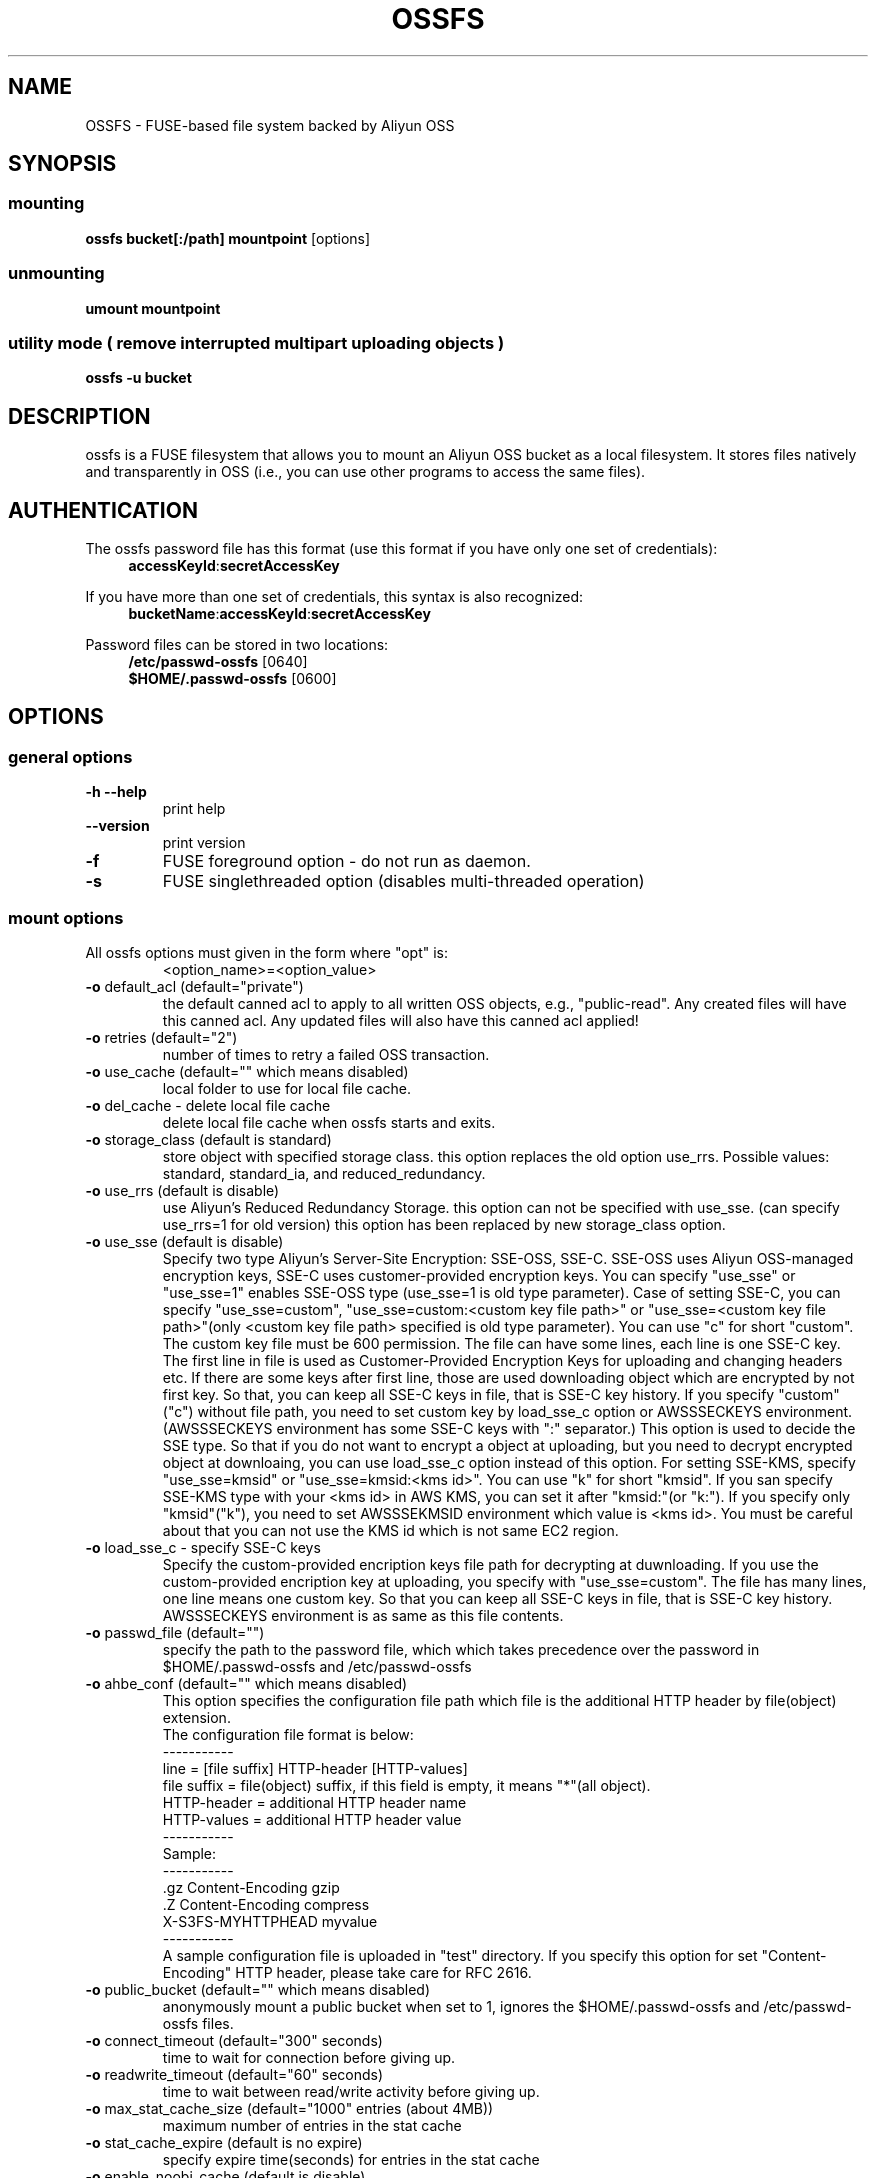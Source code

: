 .TH OSSFS "1" "December 2015" "OSSFS" "User Commands"
.SH NAME
OSSFS \- FUSE-based file system backed by Aliyun OSS
.SH SYNOPSIS
.SS mounting
.TP
\fBossfs bucket[:/path] mountpoint \fP [options]
.SS unmounting
.TP
\fBumount mountpoint
.SS utility mode ( remove interrupted multipart uploading objects )
.TP
\fBossfs \-u bucket
.SH DESCRIPTION
ossfs is a FUSE filesystem that allows you to mount an Aliyun OSS bucket as a local filesystem. It stores files natively and transparently in OSS (i.e., you can use other programs to access the same files).
.SH AUTHENTICATION
The ossfs password file has this format (use this format if you have only one set of credentials):
.RS 4
\fBaccessKeyId\fP:\fBsecretAccessKey\fP
.RE

If you have more than one set of credentials, this syntax is also recognized:
.RS 4
\fBbucketName\fP:\fBaccessKeyId\fP:\fBsecretAccessKey\fP
.RE
.PP
Password files can be stored in two locations:
.RS 4
 \fB/etc/passwd-ossfs\fP     [0640]
 \fB$HOME/.passwd-ossfs\fP   [0600]
.RE
.SH OPTIONS
.SS "general options"
.TP
\fB\-h\fR   \fB\-\-help\fR
print help
.TP
\fB\  \fR   \fB\-\-version\fR
print version
.TP
\fB\-f\fR
FUSE foreground option - do not run as daemon.
.TP
\fB\-s\fR
FUSE singlethreaded option (disables multi-threaded operation)
.SS "mount options"
.TP
All ossfs options must given in the form where "opt" is:
 <option_name>=<option_value>
.TP
\fB\-o\fR default_acl (default="private")
the default canned acl to apply to all written OSS objects, e.g., "public-read".
Any created files will have this canned acl.
Any updated files will also have this canned acl applied!
.TP
\fB\-o\fR retries (default="2")
number of times to retry a failed OSS transaction.
.TP
\fB\-o\fR use_cache (default="" which means disabled)
local folder to use for local file cache.
.TP
\fB\-o\fR del_cache - delete local file cache
delete local file cache when ossfs starts and exits.
.TP
\fB\-o\fR storage_class (default is standard)
store object with specified storage class.
this option replaces the old option use_rrs.
Possible values: standard, standard_ia, and reduced_redundancy.
.TP
\fB\-o\fR use_rrs (default is disable)
use Aliyun's Reduced Redundancy Storage.
this option can not be specified with use_sse.
(can specify use_rrs=1 for old version)
this option has been replaced by new storage_class option.
.TP
\fB\-o\fR use_sse (default is disable)
Specify two type Aliyun's Server-Site Encryption: SSE-OSS, SSE-C. SSE-OSS uses Aliyun OSS-managed encryption keys, SSE-C uses customer-provided encryption keys.
You can specify "use_sse" or "use_sse=1" enables SSE-OSS type (use_sse=1 is old type parameter).
Case of setting SSE-C, you can specify "use_sse=custom", "use_sse=custom:<custom key file path>" or "use_sse=<custom key file path>"(only <custom key file path> specified is old type parameter).
You can use "c" for short "custom".
The custom key file must be 600 permission. The file can have some lines, each line is one SSE-C key.
The first line in file is used as Customer-Provided Encryption Keys for uploading and changing headers etc.
If there are some keys after first line, those are used downloading object which are encrypted by not first key.
So that, you can keep all SSE-C keys in file, that is SSE-C key history.
If you specify "custom"("c") without file path, you need to set custom key by load_sse_c option or AWSSSECKEYS environment.(AWSSSECKEYS environment has some SSE-C keys with ":" separator.)
This option is used to decide the SSE type.
So that if you do not want to encrypt a object at uploading, but you need to decrypt encrypted object at downloaing, you can use load_sse_c option instead of this option.
For setting SSE-KMS, specify "use_sse=kmsid" or "use_sse=kmsid:<kms id>".
You can use "k" for short "kmsid".
If you san specify SSE-KMS type with your <kms id> in AWS KMS, you can set it after "kmsid:"(or "k:").
If you specify only "kmsid"("k"), you need to set AWSSSEKMSID environment which value is <kms id>.
You must be careful about that you can not use the KMS id which is not same EC2 region.
.TP
\fB\-o\fR load_sse_c - specify SSE-C keys
Specify the custom-provided encription keys file path for decrypting at duwnloading.
If you use the custom-provided encription key at uploading, you specify with "use_sse=custom".
The file has many lines, one line means one custom key.
So that you can keep all SSE-C keys in file, that is SSE-C key history.
AWSSSECKEYS environment is as same as this file contents.
.TP
\fB\-o\fR passwd_file (default="")
specify the path to the password file, which which takes precedence over the password in $HOME/.passwd-ossfs and /etc/passwd-ossfs
.TP
\fB\-o\fR ahbe_conf (default="" which means disabled)
This option specifies the configuration file path which file is the additional HTTP header by file(object) extension.
 The configuration file format is below:
 -----------
 line         = [file suffix] HTTP-header [HTTP-values]
 file suffix  = file(object) suffix, if this field is empty, it means "*"(all object).
 HTTP-header  = additional HTTP header name
 HTTP-values  = additional HTTP header value
 -----------
 Sample:
 -----------
 .gz      Content-Encoding     gzip
 .Z       Content-Encoding     compress
          X-S3FS-MYHTTPHEAD    myvalue
 -----------
 A sample configuration file is uploaded in "test" directory.
If you specify this option for set "Content-Encoding" HTTP header, please take care for RFC 2616.
.TP
\fB\-o\fR public_bucket (default="" which means disabled)
anonymously mount a public bucket when set to 1, ignores the $HOME/.passwd-ossfs and /etc/passwd-ossfs files.
.TP
\fB\-o\fR connect_timeout (default="300" seconds)
time to wait for connection before giving up.
.TP
\fB\-o\fR readwrite_timeout (default="60" seconds)
time to wait between read/write activity before giving up.
.TP
\fB\-o\fR max_stat_cache_size (default="1000" entries (about 4MB))
maximum number of entries in the stat cache
.TP
\fB\-o\fR stat_cache_expire (default is no expire)
specify expire time(seconds) for entries in the stat cache
.TP
\fB\-o\fR enable_noobj_cache (default is disable)
enable cache entries for the object which does not exist.
ossfs always has to check whether file(or sub directory) exists under object(path) when ossfs does some command, since ossfs has recognized a directory which does not exist and has files or sub directories under itself.
It increases ListBucket request and makes performance bad.
You can specify this option for performance, ossfs memorizes in stat cache that the object(file or directory) does not exist.
.TP
\fB\-o\fR no_check_certificate (by default this option is disabled)
do not check ssl certificate.
server certificate won't be checked against the available certificate authorities.
.TP
\fB\-o\fR nodnscache - disable dns cache.
ossfs is always using dns cache, this option make dns cache disable.
.TP
\fB\-o\fR nosscache - disable ssl session cache.
ossfs is always using ssl session cache, this option make ssl session cache disable.
.TP
\fB\-o\fR multireq_max (default="20")
maximum number of parallel request for listing objects.
.TP
\fB\-o\fR parallel_count (default="5")
number of parallel request for uploading big objects.
ossfs uploads large object(default:over 20MB) by multipart post request, and sends parallel requests.
This option limits parallel request count which ossfs requests at once.
It is necessary to set this value depending on a CPU and a network band.
.TP
\fB\-o\fR multipart_size(default="10"(10MB))
number of one part size in multipart uploading request.
The default size is 10MB(10485760byte), minimum value is 5MB(5242880byte).
Specify number of MB and over 5(MB).
.TP
\fB\-o\fR ensure_diskfree(default the same as multipart_size value)
sets MB to ensure disk free space. This option means the threshold of free space size on disk which is used for the cache file by ossfs.
ossfs makes file for downloading, and uploading and caching files.
If the disk free space is smaller than this value, ossfs do not use diskspace as possible in exchange for the performance.
.TP
\fB\-o\fR url (default="http://oss-cn-hangzhou.aliyuncs.com")
sets the url to use to access Aliyun OSS. If you want to use HTTPS, then you can set url=https://oss-cn-hangzhou.aliyuncs.com
.TP
\fB\-o\fR endpoint (default="oss-cn-hangzhou")
sets the endpoint to use.
If this option is not specified, ossfs uses HangZhou region as the default.
If the ossfs could not connect to the region specified by this option, ossfs could not run.
But if you do not specify this option, and if you can not connect with the default region, ossfs will retry to automatically connect to the other region.
So ossfs can know the correct region name, because ossfs can find it in an error from the OSS server.
.TP
\fB\-o\fR mp_umask (default is "0000")
sets umask for the mount point directory.
If allow_other option is not set, ossfs allows access to the mount point only to the owner.
In the opposite case ossfs allows access to all users as the default.
But if you set the allow_other with this option, you can controll the permission permissions of the mount point by this option like umask.
.TP
\fB\-o\fR nomultipart - disable multipart uploads
.TP
\fB\-o\fR enable_content_md5 ( default is disable )
verifying uploaded data without multipart by content-md5 header.
Enable to send "Content-MD5" header when uploading a object without multipart posting.
If this option is enabled, it has some influences on a performance of ossfs when uploading small object.
Because ossfs always checks MD5 when uploading large object, this option does not affect on large object.
.TP
\fB\-o\fR iam_role ( default is no role )
set the IAM Role that will supply the credentials from the instance meta-data.
.TP
\fB\-o\fR noxmlns - disable registing xml name space.
disable registing xml name space for response of ListBucketResult and ListVersionsResult etc. 
This option should not be specified now, because ossfs looks up xmlns automatically after v1.66.
.TP
\fB\-o\fR nocopyapi - for other incomplete compatibility object storage.
For a distributed object storage which is compatibility OSS API without PUT(copy api).
If you set this option, ossfs do not use PUT with "x-oss-copy-source"(copy api). Because traffic is increased 2-3 times by this option, we do not recommend this.
.TP
\fB\-o\fR norenameapi - for other incomplete compatibility object storage.
For a distributed object storage which is compatibility OSS API without PUT(copy api).
This option is a subset of nocopyapi option. The nocopyapi option does not use copy-api for all command(ex. chmod, chown, touch, mv, etc), but this option does not use copy-api for only rename command(ex. mv).
If this option is specified with nocopapi, the ossfs ignores it.
.TP
\fB\-o\fR use_path_request_style (use legacy API calling style)
Enble compatibility with OSS-like APIs which do not support the virtual-host request style, by using the older path request style.
.TP
\fB\-o\fR dbglevel (default="crit")
Set the debug message level. set value as crit(critical), err(error), warn(warning), info(information) to debug level. default debug level is critical.
If ossfs run with "-d" option, the debug level is set information.
When ossfs catch the signal SIGUSR2, the debug level is bumpup.
.TP
\fB\-o\fR curldbg - put curl debug message
Put the debug message from libcurl when this option is specified.
.SH FUSE/MOUNT OPTIONS
.TP
Most of the generic mount options described in 'man mount' are supported (ro, rw, suid, nosuid, dev, nodev, exec, noexec, atime, noatime, sync async, dirsync).  Filesystems are mounted with '\-onodev,nosuid' by default, which can only be overridden by a privileged user.
.TP
There are many FUSE specific mount options that can be specified. e.g. allow_other. See the FUSE README for the full set.
.SH NOTES
.TP
Maximum file size=64GB (limited by ossfs, not Aliyun OSS).
.TP
If enabled via the "use_cache" option, ossfs automatically maintains a local cache of files in the folder specified by use_cache. Whenever ossfs needs to read or write a file on OSS, it first downloads the entire file locally to the folder specified by use_cache and operates on it. When fuse_release() is called, ossfs will re-upload the file to OSS if it has been changed. ossfs uses md5 checksums to minimize downloads from OSS.
.TP
The folder specified by use_cache is just a local cache. It can be deleted at any time. ossfs rebuilds it on demand.
.TP
Local file caching works by calculating and comparing md5 checksums (ETag HTTP header).
.TP
ossfs leverages /etc/mime.types to "guess" the "correct" content-type based on file name extension. This means that you can copy a website to OSS and serve it up directly from OSS with correct content-types!
.SH BUGS
Due to OSS's "eventual consistency" limitations, file creation can and will occasionally fail. Even after a successful create, subsequent reads can fail for an indeterminate time, even after one or more successful reads. Create and read enough files and you will eventually encounter this failure. This is not a flaw in ossfs and it is not something a FUSE wrapper like ossfs can work around. The retries option does not address this issue. Your application must either tolerate or compensate for these failures, for example by retrying creates or reads.
.SH AUTHOR
ossfs is built based on s3fs.
